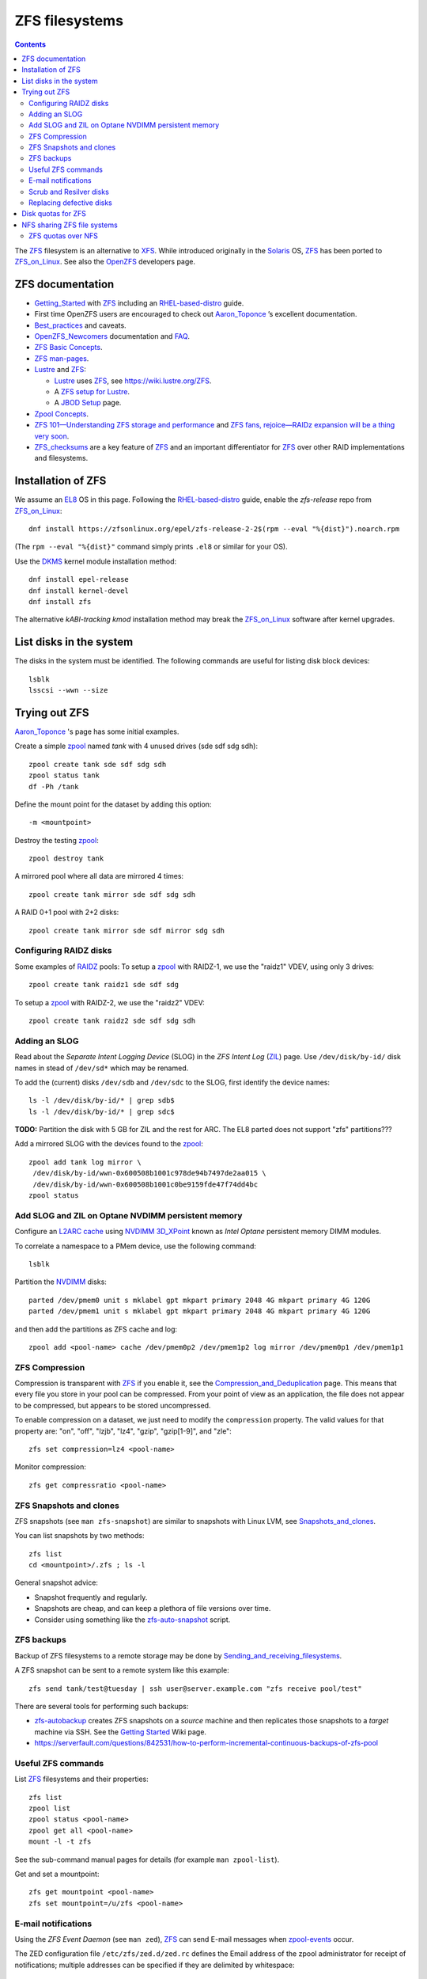 .. _ZFS_filesystems:

===============
ZFS filesystems
===============

.. Contents::

The ZFS_ filesystem is an alternative to XFS_.
While introduced originally in the Solaris_ OS,
ZFS_ has been ported to ZFS_on_Linux_.
See also the OpenZFS_ developers page.

.. _ZFS: https://en.wikipedia.org/wiki/ZFS
.. _ZFS_on_Linux: https://zfsonlinux.org/
.. _OpenZFS: https://openzfs.org/wiki/Main_Page
.. _Solaris: https://en.wikipedia.org/wiki/Oracle_Solaris
.. _XFS: http://en.wikipedia.org/wiki/XFS

ZFS documentation
============================

* Getting_Started_ with ZFS_ including an RHEL-based-distro_ guide.

* First time OpenZFS users are encouraged to check out Aaron_Toponce_ ’s excellent documentation.

* Best_practices_ and caveats.

* OpenZFS_Newcomers_ documentation and FAQ_.

* `ZFS Basic Concepts <https://openzfs.github.io/openzfs-docs/Basic%20Concepts/index.html>`_.

* `ZFS man-pages <https://openzfs.github.io/openzfs-docs/man/index.html>`_.

* Lustre_ and ZFS_:

  - Lustre_ uses ZFS_, see https://wiki.lustre.org/ZFS.
  - A `ZFS setup for Lustre <https://github.com/ucphhpc/storage/blob/main/zfs/docs/zfs.rst>`_.
  - A `JBOD Setup <https://github.com/ucphhpc/storage/blob/main/jbod/doc/jbod.rst>`_ page.

* `Zpool Concepts <https://openzfs.github.io/openzfs-docs/man/7/zpoolconcepts.7.html>`_.

* `ZFS 101—Understanding ZFS storage and performance <https://arstechnica.com/information-technology/2020/05/zfs-101-understanding-zfs-storage-and-performance/>`_
  and `ZFS fans, rejoice—RAIDz expansion will be a thing very soon <https://arstechnica.com/gadgets/2021/06/raidz-expansion-code-lands-in-openzfs-master/>`_.

* ZFS_checksums_ are a key feature of ZFS_ and an important differentiator for ZFS_ over other RAID implementations and filesystems. 

.. _Getting_Started: https://openzfs.github.io/openzfs-docs/Getting%20Started/index.html
.. _RHEL-based-distro: https://openzfs.github.io/openzfs-docs/Getting%20Started/RHEL-based%20distro/index.html
.. _Aaron_Toponce: https://pthree.org/2012/12/04/zfs-administration-part-i-vdevs/
.. _Best_practices: https://pthree.org/2012/12/13/zfs-administration-part-viii-zpool-best-practices-and-caveats/
.. _OpenZFS_Newcomers: https://openzfs.org/wiki/Newcomers
.. _Lustre: https://wiki.lustre.org/Main_Page
.. _FAQ: https://openzfs.github.io/openzfs-docs/Project%20and%20Community/FAQ.html
.. _ZFS_checksums: https://openzfs.github.io/openzfs-docs/Basic%20Concepts/Checksums.html

Installation of ZFS
=========================

We assume an EL8_ OS in this page.
Following the RHEL-based-distro_ guide, enable the *zfs-release* repo from ZFS_on_Linux_::

  dnf install https://zfsonlinux.org/epel/zfs-release-2-2$(rpm --eval "%{dist}").noarch.rpm

(The ``rpm --eval "%{dist}"`` command simply prints ``.el8`` or similar for your OS).

Use the DKMS_ kernel module installation method::

  dnf install epel-release
  dnf install kernel-devel
  dnf install zfs

The alternative *kABI-tracking kmod* installation method may break the ZFS_on_Linux_ software after kernel upgrades.

.. _DKMS: https://en.wikipedia.org/wiki/Dynamic_Kernel_Module_Support
.. _EL8: https://en.wikipedia.org/wiki/Red_Hat_Enterprise_Linux_derivatives

List disks in the system
=================================

The disks in the system must be identified.
The following commands are useful for listing disk block devices::

  lsblk
  lsscsi --wwn --size

Trying out ZFS
====================

Aaron_Toponce_ 's page has some initial examples.

Create a simple zpool_ named *tank* with 4 unused drives (sde sdf sdg sdh)::

  zpool create tank sde sdf sdg sdh
  zpool status tank
  df -Ph /tank

Define the mount point for the dataset by adding this option::

  -m <mountpoint>

Destroy the testing zpool_::

  zpool destroy tank

A mirrored pool where all data are mirrored 4 times::

  zpool create tank mirror sde sdf sdg sdh

A RAID 0+1 pool with 2+2 disks::

  zpool create tank mirror sde sdf mirror sdg sdh

.. _zpool: https://openzfs.github.io/openzfs-docs/man/8/zpool.8.html

Configuring RAIDZ disks
------------------------

Some examples of RAIDZ_ pools: 
To setup a zpool_ with RAIDZ-1, we use the "raidz1" VDEV, using only 3 drives::

  zpool create tank raidz1 sde sdf sdg

To setup a zpool_ with RAIDZ-2, we use the "raidz2" VDEV::

  zpool create tank raidz2 sde sdf sdg sdh

.. _RAIDZ: https://www.raidz-calculator.com/raidz-types-reference.aspx

Adding an SLOG
--------------

Read about the *Separate Intent Logging Device* (SLOG) in the *ZFS Intent Log* (ZIL_) page.
Use ``/dev/disk/by-id/`` disk names in stead of ``/dev/sd*`` which may be renamed.

To add the (current) disks ``/dev/sdb`` and ``/dev/sdc`` to the SLOG, first identify the device names::

  ls -l /dev/disk/by-id/* | grep sdb$
  ls -l /dev/disk/by-id/* | grep sdc$

**TODO:** Partition the disk with 5 GB for ZIL and the rest for ARC.
The EL8 parted does not support "zfs" partitions???

Add a mirrored SLOG with the devices found to the zpool_::

  zpool add tank log mirror \
   /dev/disk/by-id/wwn-0x600508b1001c978de94b7497de2aa015 \
   /dev/disk/by-id/wwn-0x600508b1001c0be9159fde47f74dd4bc
  zpool status

.. _ZIL: https://pthree.org/2012/12/06/zfs-administration-part-iii-the-zfs-intent-log/

Add SLOG and ZIL on Optane NVDIMM persistent memory
-----------------------------------------------------

Configure an `L2ARC cache <https://pthree.org/2012/12/07/zfs-administration-part-iv-the-adjustable-replacement-cache/>`_
using NVDIMM_ 3D_XPoint_ known as *Intel Optane* persistent memory DIMM modules.

To correlate a namespace to a PMem device, use the following command::

  lsblk

Partition the NVDIMM_ disks::

  parted /dev/pmem0 unit s mklabel gpt mkpart primary 2048 4G mkpart primary 4G 120G
  parted /dev/pmem1 unit s mklabel gpt mkpart primary 2048 4G mkpart primary 4G 120G

and then add the partitions as ZFS cache and log::

  zpool add <pool-name> cache /dev/pmem0p2 /dev/pmem1p2 log mirror /dev/pmem0p1 /dev/pmem1p1

.. _NVDIMM: https://en.wikipedia.org/wiki/NVDIMM
.. _3D_XPoint: https://en.wikipedia.org/wiki/3D_XPoint

ZFS Compression
------------------

Compression is transparent with ZFS_ if you enable it,
see the Compression_and_Deduplication_ page.
This means that every file you store in your pool can be compressed.
From your point of view as an application, the file does not appear to be compressed, but appears to be stored uncompressed. 

To enable compression on a dataset, we just need to modify the ``compression`` property.
The valid values for that property are: "on", "off", "lzjb", "lz4", "gzip", "gzip[1-9]", and "zle"::

  zfs set compression=lz4 <pool-name>

Monitor compression::

  zfs get compressratio <pool-name>

.. _Compression_and_Deduplication: https://pthree.org/2012/12/18/zfs-administration-part-xi-compression-and-deduplication/

ZFS Snapshots and clones
------------------------

ZFS snapshots (see ``man zfs-snapshot``) are similar to snapshots with Linux LVM, see Snapshots_and_clones_.

You can list snapshots by two methods::

  zfs list
  cd <mountpoint>/.zfs ; ls -l

General snapshot advice:

* Snapshot frequently and regularly.
* Snapshots are cheap, and can keep a plethora of file versions over time.
* Consider using something like the zfs-auto-snapshot_ script.

.. _Snapshots_and_clones: https://pthree.org/2012/12/19/zfs-administration-part-xii-snapshots-and-clones/
.. _zfs-auto-snapshot: https://github.com/zfsonlinux/zfs-auto-snapshot

ZFS backups
--------------

Backup of ZFS filesystems to a remote storage may be done by Sending_and_receiving_filesystems_.

A ZFS snapshot can be sent to a remote system like this example::

  zfs send tank/test@tuesday | ssh user@server.example.com "zfs receive pool/test"

There are several tools for performing such backups:

* zfs-autobackup_ creates ZFS snapshots on a *source* machine and then replicates those snapshots to a *target* machine via SSH.
  See the `Getting Started <https://github.com/psy0rz/zfs_autobackup/wiki>`_ Wiki page.
* https://serverfault.com/questions/842531/how-to-perform-incremental-continuous-backups-of-zfs-pool

.. _Sending_and_receiving_filesystems: https://pthree.org/2012/12/20/zfs-administration-part-xiii-sending-and-receiving-filesystems/
.. _zfs-autobackup: https://github.com/psy0rz/zfs_autobackup

Useful ZFS commands
-------------------

List ZFS_ filesystems and their properties::

  zfs list
  zpool list
  zpool status <pool-name>
  zpool get all <pool-name>
  mount -l -t zfs

See the sub-command manual pages for details (for example ``man zpool-list``).

Get and set a mountpoint::

  zfs get mountpoint <pool-name>
  zfs set mountpoint=/u/zfs <pool-name>

E-mail notifications
--------------------------

Using the *ZFS Event Daemon* (see ``man zed``),
ZFS_ can send E-mail messages when zpool-events_ occur.

The ZED configuration file ``/etc/zfs/zed.d/zed.rc`` defines the
Email address of the zpool administrator for receipt of notifications;
multiple addresses can be specified if they are delimited by whitespace::

  ZED_EMAIL_ADDR="root"

You should change ``root`` into a system administrator E-mail address. 
Otherwise the domain ``localhost.localdomain`` will be used.

.. _zpool-events: https://openzfs.github.io/openzfs-docs/man/8/zpool-events.8.html

Scrub and Resilver disks
--------------------------

With ZFS on Linux, detecting and correcting silent data errors is done through scrubbing the disks,
see the Scrub_and_Resilver_ page.

.. _Scrub_and_Resilver: https://pthree.org/2012/12/11/zfs-administration-part-vi-scrub-and-resilver/

Scrubbing can be made regularly with crontab, for example monthly::

  0 2 1 * * /sbin/zpool scrub <pool-name>

or alternatively on machines using Systemd_, scrub timers can be enabled on per-pool basis.
See the ``systemd.timer(5)`` manual page.
Weekly and monthly timer units are provided::

  systemctl enable zfs-scrub-weekly@<pool-name>.timer --now
  systemctl enable zfs-scrub-monthly@<pool-name>.timer --now

.. _Systemd: https://en.wikipedia.org/wiki/Systemd

Replacing defective disks
-------------------------------

Detecting broken disks is explained in the Scrub_and_Resilver_ page.
See the zpool-status_ if any disks have failed::

  zpool status
  zpool status -x

Use the zpool-replace_ command to replace a failed disk, for example disk *sde*::

  zpool replace <pool-name> sde sde
  zpool replace -f <pool-name> sde sde

The ``-f`` flag may be required in case of errors such as ``invalid vdev specification``.

Hot spare disks will **not** be added to the VDEV to replace a failed drive by default.
You MUST enable this feature.
Set the ``autoreplace`` feature to on.
Use ``zpool set autoreplace=on <pool-name>`` as an example.

.. _zpool-status: https://openzfs.github.io/openzfs-docs/man/8/zpool-status.8.html
.. _zpool-replace: https://openzfs.github.io/openzfs-docs/man/8/zpool-replace.8.html

Disk quotas for ZFS
======================

From the Best_practices_ page:

* Keep ZFS_ pool capacity under 80% for best performance.
  Due to the copy-on-write nature of ZFS_, the filesystem gets heavily fragmented.

Read the zfs-userspace_ manual page to display space and quotas of a ZFS dataset.
We assume a ZFS filesystem ``<pool-name>`` and a specific user's name ``<username>`` in the examples below.

Define a user's disk quota ``userquota`` and number-of-files quota ``userobjquota``::

  zfs set userquota@<username>=1TB userobjquota@<username>=1M <pool-name>

Unfortunately, the OpenZFS_ has no **default user quota** option.
This is only available in the Oracle_Solaris_ZFS_ implementation,
so with Linux OpenZFS_ you must set disk quotas individually for each user.

View the user disk usage and quotas::

  zfs userspace <pool-name>
  zfs userspace <pool-name> -p
  zfs userspace <pool-name> -H -p -o name,quota,used,objquota,objused

The ``-p`` prints parseable numbers, the ``-H`` omits the heading.
The ``-o`` displays only specific columns, this could be used to calculate *quota warnings*.

.. _zfs-userspace: https://openzfs.github.io/openzfs-docs/man/8/zfs-userspace.8.html
.. _Oracle_Solaris_ZFS: https://docs.oracle.com/cd/E23824_01/html/821-1448/zfsover-2.html

NFS sharing ZFS file systems
================================

The zfsprops_ manual page explains about the sharenfs_ option:

* A file system with a sharenfs_ property of **off** is managed with the exportfs_ command and entries in the /etc/ exports_ file.
  Otherwise, the file system is automatically shared and unshared with the ``zfs share`` and ``zfs unshare`` commands.

Alternatively to the exports_ file, use the zfs_ command to set or list NFS shares like in this example::

  zfs set sharenfs='rw=192.168.122.203' pool1/fs1
  zfs get sharenfs pool1/fs1

.. _sharenfs: https://openzfs.github.io/openzfs-docs/man/7/zfsprops.7.html#sharenfs
.. _zfsprops: https://openzfs.github.io/openzfs-docs/man/7/zfsprops.7.html
.. _exports: https://linux.die.net/man/5/exports
.. _exportfs: https://linux.die.net/man/8/exportfs

ZFS quotas over NFS
-------------------

The quota tools for Linux has absolutely no knowledge about ZFS_ quotas, nor does rquotad_, and hence clients mounting via NFS are also unable to obtain this information.
See a hack at https://aaronsplace.co.uk/blog/2019-02-12-zfsonline-nfs-quota.html

.. _rquotad: https://linux.die.net/man/8/rpc.rquotad
